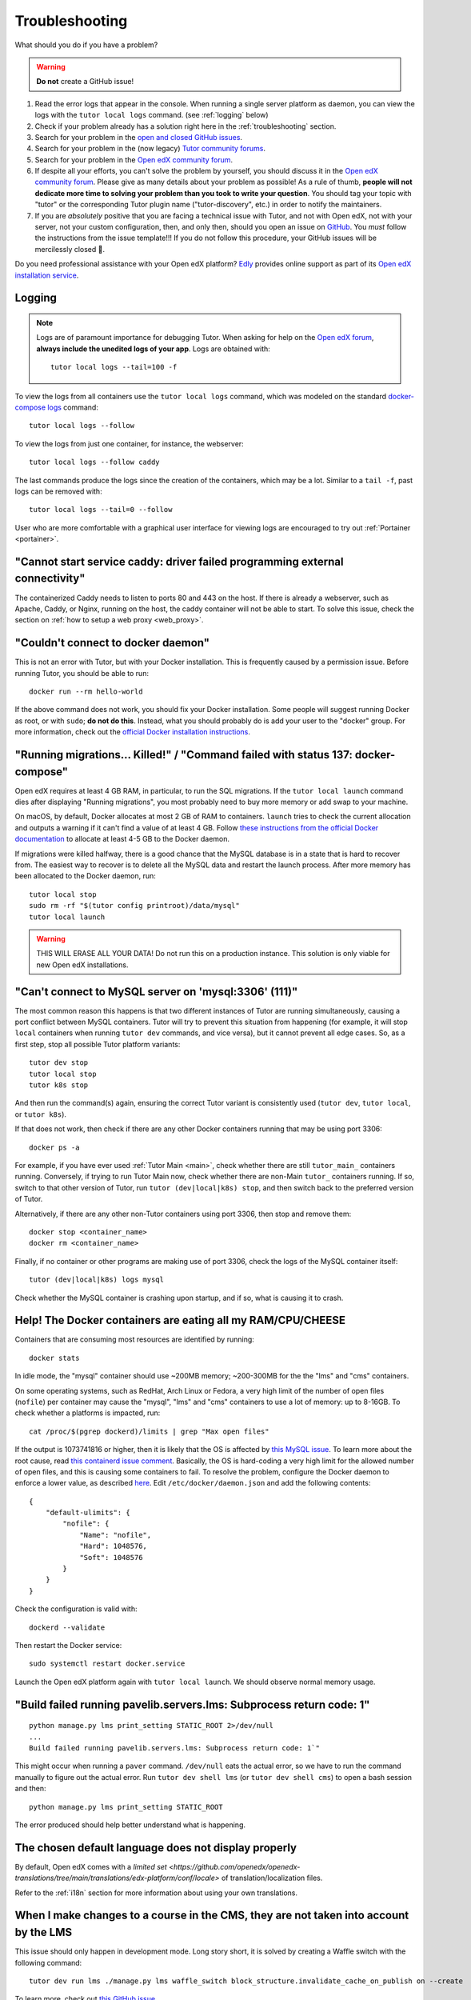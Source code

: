 .. _troubleshooting:

Troubleshooting
===============

What should you do if you have a problem?

.. warning::
    **Do not** create a GitHub issue!

1. Read the error logs that appear in the console. When running a single server platform as daemon, you can view the logs with the ``tutor local logs`` command. (see :ref:`logging` below)
2. Check if your problem already has a solution right here in the :ref:`troubleshooting` section.
3. Search for your problem in the `open and closed GitHub issues <https://github.com/overhangio/tutor/issues?utf8=%E2%9C%93&q=is%3Aissue>`_.
4. Search for your problem in the (now legacy) `Tutor community forums <https://discuss.overhang.io>`__.
5. Search for your problem in the `Open edX community forum <https://discuss.openedx.org/>`__.
6. If despite all your efforts, you can't solve the problem by yourself, you should discuss it in the `Open edX community forum <https://discuss.openedx.org>`__. Please give as many details about your problem as possible! As a rule of thumb, **people will not dedicate more time to solving your problem than you took to write your question**. You should tag your topic with "tutor" or the corresponding Tutor plugin name ("tutor-discovery", etc.) in order to notify the maintainers.
7. If you are *absolutely* positive that you are facing a technical issue with Tutor, and not with Open edX, not with your server, not your custom configuration, then, and only then, should you open an issue on `GitHub <https://github.com/overhangio/tutor/issues/>`__. You *must* follow the instructions from the issue template!!! If you do not follow this procedure, your GitHub issues will be mercilessly closed 🤯.

Do you need professional assistance with your Open edX platform? `Edly <https://edly.io>`__ provides online support as part of its `Open edX installation service <https://edly.io/services/open-edx-installation/>`__.

.. _logging:

Logging
-------

.. note::
    Logs are of paramount importance for debugging Tutor. When asking for help on the `Open edX forum <https://discuss.openedx.org>`__, **always include the unedited logs of your app**. Logs are obtained with::

         tutor local logs --tail=100 -f

To view the logs from all containers use the ``tutor local logs`` command, which was modeled on the standard `docker-compose logs <https://docs.docker.com/compose/reference/logs/>`_ command::

    tutor local logs --follow

To view the logs from just one container, for instance, the webserver::

    tutor local logs --follow caddy

The last commands produce the logs since the creation of the containers, which may be a lot. Similar to a ``tail -f``, past logs can be removed with::

    tutor local logs --tail=0 --follow

User who are more comfortable with a graphical user interface for viewing logs are encouraged to try out :ref:`Portainer <portainer>`.

.. _webserver:

"Cannot start service caddy: driver failed programming external connectivity"
-----------------------------------------------------------------------------

The containerized Caddy needs to listen to ports 80 and 443 on the host. If there is already a webserver, such as Apache, Caddy, or Nginx, running on the host, the caddy container will not be able to start. To solve this issue, check the section on :ref:`how to setup a web proxy <web_proxy>`.

"Couldn't connect to docker daemon"
-----------------------------------

This is not an error with Tutor, but with your Docker installation. This is frequently caused by a permission issue. Before running Tutor, you should be able to run::

    docker run --rm hello-world

If the above command does not work, you should fix your Docker installation. Some people will suggest running Docker as root, or with ``sudo``; **do not do this**. Instead, what you should probably do is add your user to the "docker" group. For more information, check out the `official Docker installation instructions <https://docs.docker.com/install/linux/linux-postinstall/#manage-docker-as-a-non-root-user>`__.

.. _migrations_killed:

"Running migrations... Killed!" / "Command failed with status 137: docker-compose"
----------------------------------------------------------------------------------

Open edX requires at least 4 GB RAM, in particular, to run the SQL migrations. If the ``tutor local launch`` command dies after displaying "Running migrations", you most probably need to buy more memory or add swap to your machine.

On macOS, by default, Docker allocates at most 2 GB of RAM to containers. ``launch`` tries to check the current allocation and outputs a warning if it can't find a value of at least 4 GB. Follow `these instructions from the official Docker documentation <https://docs.docker.com/docker-for-mac/#advanced>`__ to allocate at least 4-5 GB to the Docker daemon.

If migrations were killed halfway, there is a good chance that the MySQL database is in a state that is hard to recover from. The easiest way to recover is to delete all the MySQL data and restart the launch process. After more memory has been allocated to the Docker daemon, run::

    tutor local stop
    sudo rm -rf "$(tutor config printroot)/data/mysql"
    tutor local launch

.. warning::
    THIS WILL ERASE ALL YOUR DATA! Do not run this on a production instance. This solution is only viable for new Open edX installations.

"Can't connect to MySQL server on 'mysql:3306' (111)"
-----------------------------------------------------

The most common reason this happens is that two different instances of Tutor are running simultaneously, causing a port conflict between MySQL containers. Tutor will try to prevent this situation from happening (for example, it will stop ``local`` containers when running ``tutor dev`` commands, and vice versa), but it cannot prevent all edge cases. So, as a first step, stop all possible Tutor platform variants::

    tutor dev stop
    tutor local stop
    tutor k8s stop

And then run the command(s) again, ensuring the correct Tutor variant is consistently used (``tutor dev``, ``tutor local``, or ``tutor k8s``).

If that does not work, then check if there are any other Docker containers running that may be using port 3306::

    docker ps -a

For example, if you have ever used :ref:`Tutor Main <main>`, check whether there are still ``tutor_main_`` containers running. Conversely, if trying to run Tutor Main now, check whether there are non-Main ``tutor_`` containers running. If so, switch to that other version of Tutor, run ``tutor (dev|local|k8s) stop``, and then switch back to the preferred version of Tutor.

Alternatively, if there are any other non-Tutor containers using port 3306, then stop and remove them::

    docker stop <container_name>
    docker rm <container_name>

Finally, if no container or other programs are making use of port 3306, check the logs of the MySQL container itself::

    tutor (dev|local|k8s) logs mysql

Check whether the MySQL container is crashing upon startup, and if so, what is causing it to crash.


Help! The Docker containers are eating all my RAM/CPU/CHEESE
------------------------------------------------------------

Containers that are consuming most resources are identified by running::

    docker stats

In idle mode, the "mysql" container should use ~200MB memory; ~200-300MB for the the "lms" and "cms" containers.

On some operating systems, such as RedHat, Arch Linux or Fedora, a very high limit of the number of open files (``nofile``) per container may cause the "mysql", "lms" and "cms" containers to use a lot of memory: up to 8-16GB. To check whether a platforms is impacted, run::

    cat /proc/$(pgrep dockerd)/limits | grep "Max open files"

If the output is 1073741816 or higher, then it is likely that the OS is affected by `this MySQL issue <https://github.com/docker-library/mysql/issues/579>`__. To learn more about the root cause, read `this containerd issue comment <https://github.com/containerd/containerd/pull/7566#issuecomment-1285417325>`__. Basically, the OS is hard-coding a very high limit for the allowed number of open files, and this is causing some containers to fail. To resolve the problem, configure the Docker daemon to enforce a lower value, as described `here <https://github.com/docker-library/mysql/issues/579#issuecomment-1432576518>`__. Edit ``/etc/docker/daemon.json`` and add the following contents::

    {
        "default-ulimits": {
            "nofile": {
                "Name": "nofile",
                "Hard": 1048576,
                "Soft": 1048576
            }
        }
    }

Check the configuration is valid with::

    dockerd --validate

Then restart the Docker service::

    sudo systemctl restart docker.service

Launch the Open edX platform again with ``tutor local launch``. We should observe normal memory usage.

"Build failed running pavelib.servers.lms: Subprocess return code: 1"
-----------------------------------------------------------------------

::

    python manage.py lms print_setting STATIC_ROOT 2>/dev/null
    ...
    Build failed running pavelib.servers.lms: Subprocess return code: 1`"

This might occur when running a ``paver`` command. ``/dev/null`` eats the actual error, so we have to run the command manually to figure out the actual error. Run ``tutor dev shell lms`` (or ``tutor dev shell cms``) to open a bash session and then::

    python manage.py lms print_setting STATIC_ROOT

The error produced should help better understand what is happening.

The chosen default language does not display properly
-----------------------------------------------------

By default, Open edX comes with a `limited set <https://github.com/openedx/openedx-translations/tree/main/translations/edx-platform/conf/locale>` of translation/localization files.

Refer to the :ref:`i18n` section for more information about using your own translations.

When I make changes to a course in the CMS, they are not taken into account by the LMS
--------------------------------------------------------------------------------------

This issue should only happen in development mode. Long story short, it is solved by creating a Waffle switch with the following command::

    tutor dev run lms ./manage.py lms waffle_switch block_structure.invalidate_cache_on_publish on --create

To learn more, check out `this GitHub issue <https://github.com/overhangio/tutor/issues/302>`__.

.. _high_resource_consumption:

High resource consumption by Docker on ``tutor images build``
-------------------------------------------------------------

Some Docker images include many independent layers which are built in parallel by BuildKit. As a consequence, building these images will use up a lot of resources, sometimes even crashing the Docker daemon. To bypass this issue, we should explicitly limit the `maximum parallelism of BuildKit <https://docs.docker.com/build/buildkit/configure/#max-parallelism>`__. Create a ``buildkit.toml`` configuration file with the following contents::

    [worker.oci]
    max-parallelism = 2

This configuration file limits the number of layers built concurrently to 2, but we should select a value that is appropriate for our machine.

Then, create a builder named "max2cpu" that uses this configuration, and start using it right away::

    # don't forget to specify the correct path to the buildkit.toml configuration file
    docker buildx create --use --name=max2cpu --driver=docker-container --config=/path/to/buildkit.toml

Now build again::

    tutor images build all

All build commands should now make use of the newly configured builder. To later revert to the default builder, run ``docker buildx use default``.

.. note::
	Setting a too low value for maximum parallelism will result in longer build times.

fatal: the remote end hung up unexpectedly / fatal: early EOF / fatal: index-pack failed when running ``tutor images build ...``
--------------------------------------------------------------------------------------------------------------------------------

This issue can occur due to problems with the network connection while cloning edx-platform which is a fairly large repository.

First, try to run the same command once again to see if it works, as the network connection can sometimes drop during the build process.

If that does not work, follow the tutorial above for :ref:`High resource consumption <high_resource_consumption>` to limit the number of concurrent build steps so that the network connection is not being shared between multiple layers at once.

Can't override styles using Indigo Theme for MFEs
-------------------------------------------------

The solution can be found in `tutor-indigo <https://github.com/overhangio/tutor-indigo?tab=readme-ov-file#cant-override-styles-using-indigo-theme-for-mfes>`__ documentation.


NPM Dependency Conflict When overriding ``@edx/frontend-component-header`` or ``@edx/frontend-component-footer``
----------------------------------------------------------------------------------------------------------------

The detailed steps are mentioned in `tutor-mfe <https://github.com/overhangio/tutor-mfe?tab=readme-ov-file#npm-dependency-conflict-when-overriding-edxfrontend-component-header-or-edxfrontend-component-footer>`__ documentation.

"Plugin 'mysql_native_password' is not loaded"
----------------------------------------------

This issue can occur when Tutor is upgraded from v15 (Olive) or earlier to v18 (Redwood) because the users created in Tutor v15 utilize the mysql_native_password authentication plugin by default. This plugin has been deprecated as of MySQL v8.4.0 which is the default MySQL server used in Tutor v18.

The handy :ref:`update-mysql-authentication-plugin <update_mysql_authentication_plugin>` do command in tutor can be used to fix this issue.
